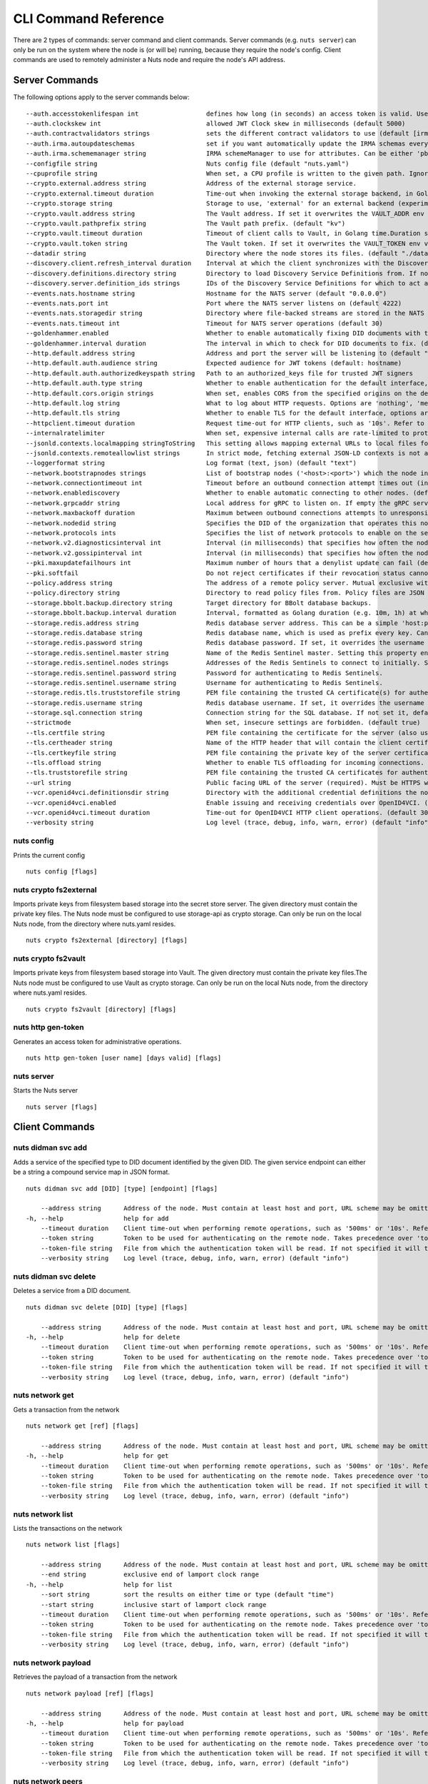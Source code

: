 .. _nuts-cli-reference:

CLI Command Reference
#####################

There are 2 types of commands: server command and client commands. Server commands (e.g. ``nuts server``) can only be run on the system where the node is (or will be) running, because they require the node's config. Client commands are used to remotely administer a Nuts node and require the node's API address.

Server Commands
***************

The following options apply to the server commands below:


::

      --auth.accesstokenlifespan int                  defines how long (in seconds) an access token is valid. Uses default in strict mode. (default 60)
      --auth.clockskew int                            allowed JWT Clock skew in milliseconds (default 5000)
      --auth.contractvalidators strings               sets the different contract validators to use (default [irma,uzi,dummy,employeeid])
      --auth.irma.autoupdateschemas                   set if you want automatically update the IRMA schemas every 60 minutes. (default true)
      --auth.irma.schememanager string                IRMA schemeManager to use for attributes. Can be either 'pbdf' or 'irma-demo'. (default "pbdf")
      --configfile string                             Nuts config file (default "nuts.yaml")
      --cpuprofile string                             When set, a CPU profile is written to the given path. Ignored when strictmode is set.
      --crypto.external.address string                Address of the external storage service.
      --crypto.external.timeout duration              Time-out when invoking the external storage backend, in Golang time.Duration string format (e.g. 1s). (default 100ms)
      --crypto.storage string                         Storage to use, 'external' for an external backend (experimental), 'fs' for file system (for development purposes), 'vaultkv' for Vault KV store (recommended, will be replaced by external backend in future). (default "fs")
      --crypto.vault.address string                   The Vault address. If set it overwrites the VAULT_ADDR env var.
      --crypto.vault.pathprefix string                The Vault path prefix. (default "kv")
      --crypto.vault.timeout duration                 Timeout of client calls to Vault, in Golang time.Duration string format (e.g. 1s). (default 5s)
      --crypto.vault.token string                     The Vault token. If set it overwrites the VAULT_TOKEN env var.
      --datadir string                                Directory where the node stores its files. (default "./data")
      --discovery.client.refresh_interval duration    Interval at which the client synchronizes with the Discovery Server; refreshing Verifiable Presentations of local DIDs and loading changes, updating the local copy. It only will actually refresh registrations of local DIDs that about to expire (less than 1/4th of their lifetime left). Specified as Golang duration (e.g. 1m, 1h30m). (default 10m0s)
      --discovery.definitions.directory string        Directory to load Discovery Service Definitions from. If not set, the discovery service will be disabled. If the directory contains JSON files that can't be parsed as service definition, the node will fail to start.
      --discovery.server.definition_ids strings       IDs of the Discovery Service Definitions for which to act as server. If an ID does not map to a loaded service definition, the node will fail to start.
      --events.nats.hostname string                   Hostname for the NATS server (default "0.0.0.0")
      --events.nats.port int                          Port where the NATS server listens on (default 4222)
      --events.nats.storagedir string                 Directory where file-backed streams are stored in the NATS server
      --events.nats.timeout int                       Timeout for NATS server operations (default 30)
      --goldenhammer.enabled                          Whether to enable automatically fixing DID documents with the required endpoints. (default true)
      --goldenhammer.interval duration                The interval in which to check for DID documents to fix. (default 10m0s)
      --http.default.address string                   Address and port the server will be listening to (default ":1323")
      --http.default.auth.audience string             Expected audience for JWT tokens (default: hostname)
      --http.default.auth.authorizedkeyspath string   Path to an authorized_keys file for trusted JWT signers
      --http.default.auth.type string                 Whether to enable authentication for the default interface, specify 'token_v2' for bearer token mode or 'token' for legacy bearer token mode.
      --http.default.cors.origin strings              When set, enables CORS from the specified origins on the default HTTP interface.
      --http.default.log string                       What to log about HTTP requests. Options are 'nothing', 'metadata' (log request method, URI, IP and response code), and 'metadata-and-body' (log the request and response body, in addition to the metadata). (default "metadata")
      --http.default.tls string                       Whether to enable TLS for the default interface, options are 'disabled', 'server', 'server-client'. Leaving it empty is synonymous to 'disabled',
      --httpclient.timeout duration                   Request time-out for HTTP clients, such as '10s'. Refer to Golang's 'time.Duration' syntax for a more elaborate description of the syntax. (default 30s)
      --internalratelimiter                           When set, expensive internal calls are rate-limited to protect the network. Always enabled in strict mode. (default true)
      --jsonld.contexts.localmapping stringToString   This setting allows mapping external URLs to local files for e.g. preventing external dependencies. These mappings have precedence over those in remoteallowlist. (default [https://www.w3.org/2018/credentials/v1=assets/contexts/w3c-credentials-v1.ldjson,https://w3id.org/vc/status-list/2021/v1=assets/contexts/w3c-statuslist2021.ldjson,https://w3c-ccg.github.io/lds-jws2020/contexts/lds-jws2020-v1.json=assets/contexts/lds-jws2020-v1.ldjson,https://schema.org=assets/contexts/schema-org-v13.ldjson,https://nuts.nl/credentials/v1=assets/contexts/nuts.ldjson])
      --jsonld.contexts.remoteallowlist strings       In strict mode, fetching external JSON-LD contexts is not allowed except for context-URLs listed here. (default [https://schema.org,https://www.w3.org/2018/credentials/v1,https://w3c-ccg.github.io/lds-jws2020/contexts/lds-jws2020-v1.json,https://w3id.org/vc/status-list/2021/v1])
      --loggerformat string                           Log format (text, json) (default "text")
      --network.bootstrapnodes strings                List of bootstrap nodes ('<host>:<port>') which the node initially connect to.
      --network.connectiontimeout int                 Timeout before an outbound connection attempt times out (in milliseconds). (default 5000)
      --network.enablediscovery                       Whether to enable automatic connecting to other nodes. (default true)
      --network.grpcaddr string                       Local address for gRPC to listen on. If empty the gRPC server won't be started and other nodes will not be able to connect to this node (outbound connections can still be made). (default ":5555")
      --network.maxbackoff duration                   Maximum between outbound connections attempts to unresponsive nodes (in Golang duration format, e.g. '1h', '30m'). (default 24h0m0s)
      --network.nodedid string                        Specifies the DID of the organization that operates this node, typically a vendor for EPD software. It is used to identify the node on the network. If the DID document does not exist of is deactivated, the node will not start.
      --network.protocols ints                        Specifies the list of network protocols to enable on the server. They are specified by version (1, 2). If not set, all protocols are enabled.
      --network.v2.diagnosticsinterval int            Interval (in milliseconds) that specifies how often the node should broadcast its diagnostic information to other nodes (specify 0 to disable). (default 5000)
      --network.v2.gossipinterval int                 Interval (in milliseconds) that specifies how often the node should gossip its new hashes to other nodes. (default 5000)
      --pki.maxupdatefailhours int                    Maximum number of hours that a denylist update can fail (default 4)
      --pki.softfail                                  Do not reject certificates if their revocation status cannot be established when softfail is true (default true)
      --policy.address string                         The address of a remote policy server. Mutual exclusive with policy.directory.
      --policy.directory string                       Directory to read policy files from. Policy files are JSON files that contain a scope to PresentationDefinition mapping. Mutual exclusive with policy.address.
      --storage.bbolt.backup.directory string         Target directory for BBolt database backups.
      --storage.bbolt.backup.interval duration        Interval, formatted as Golang duration (e.g. 10m, 1h) at which BBolt database backups will be performed.
      --storage.redis.address string                  Redis database server address. This can be a simple 'host:port' or a Redis connection URL with scheme, auth and other options.
      --storage.redis.database string                 Redis database name, which is used as prefix every key. Can be used to have multiple instances use the same Redis instance.
      --storage.redis.password string                 Redis database password. If set, it overrides the username in the connection URL.
      --storage.redis.sentinel.master string          Name of the Redis Sentinel master. Setting this property enables Redis Sentinel.
      --storage.redis.sentinel.nodes strings          Addresses of the Redis Sentinels to connect to initially. Setting this property enables Redis Sentinel.
      --storage.redis.sentinel.password string        Password for authenticating to Redis Sentinels.
      --storage.redis.sentinel.username string        Username for authenticating to Redis Sentinels.
      --storage.redis.tls.truststorefile string       PEM file containing the trusted CA certificate(s) for authenticating remote Redis servers. Can only be used when connecting over TLS (use 'rediss://' as scheme in address).
      --storage.redis.username string                 Redis database username. If set, it overrides the username in the connection URL.
      --storage.sql.connection string                 Connection string for the SQL database. If not set it, defaults to a SQLite database stored inside the configured data directory. Note: using SQLite is not recommended in production environments. If using SQLite anyways, remember to enable foreign keys ('_foreign_keys=on') and the write-ahead-log ('_journal_mode=WAL').
      --strictmode                                    When set, insecure settings are forbidden. (default true)
      --tls.certfile string                           PEM file containing the certificate for the server (also used as client certificate). Required in strict mode.
      --tls.certheader string                         Name of the HTTP header that will contain the client certificate when TLS is offloaded.
      --tls.certkeyfile string                        PEM file containing the private key of the server certificate. Required in strict mode.
      --tls.offload string                            Whether to enable TLS offloading for incoming connections. Enable by setting it to 'incoming'. If enabled 'tls.certheader' must be configured as well.
      --tls.truststorefile string                     PEM file containing the trusted CA certificates for authenticating remote servers. Required in strict mode. (default "truststore.pem")
      --url string                                    Public facing URL of the server (required). Must be HTTPS when strictmode is set.
      --vcr.openid4vci.definitionsdir string          Directory with the additional credential definitions the node could issue (experimental, may change without notice).
      --vcr.openid4vci.enabled                        Enable issuing and receiving credentials over OpenID4VCI. (default true)
      --vcr.openid4vci.timeout duration               Time-out for OpenID4VCI HTTP client operations. (default 30s)
      --verbosity string                              Log level (trace, debug, info, warn, error) (default "info")

nuts config
^^^^^^^^^^^

Prints the current config

::

  nuts config [flags]


nuts crypto fs2external
^^^^^^^^^^^^^^^^^^^^^^^

Imports private keys from filesystem based storage into the secret store server. The given directory must contain the private key files. The Nuts node must be configured to use storage-api as crypto storage. Can only be run on the local Nuts node, from the directory where nuts.yaml resides.

::

  nuts crypto fs2external [directory] [flags]


nuts crypto fs2vault
^^^^^^^^^^^^^^^^^^^^

Imports private keys from filesystem based storage into Vault. The given directory must contain the private key files.The Nuts node must be configured to use Vault as crypto storage. Can only be run on the local Nuts node, from the directory where nuts.yaml resides.

::

  nuts crypto fs2vault [directory] [flags]


nuts http gen-token
^^^^^^^^^^^^^^^^^^^

Generates an access token for administrative operations.

::

  nuts http gen-token [user name] [days valid] [flags]


nuts server
^^^^^^^^^^^

Starts the Nuts server

::

  nuts server [flags]


Client Commands
***************


nuts didman svc add
^^^^^^^^^^^^^^^^^^^

Adds a service of the specified type to DID document identified by the given DID. The given service endpoint can either be a string a compound service map in JSON format.

::

  nuts didman svc add [DID] [type] [endpoint] [flags]

      --address string      Address of the node. Must contain at least host and port, URL scheme may be omitted. In that case it 'http://' is prepended. (default "localhost:1323")
  -h, --help                help for add
      --timeout duration    Client time-out when performing remote operations, such as '500ms' or '10s'. Refer to Golang's 'time.Duration' syntax for a more elaborate description of the syntax. (default 10s)
      --token string        Token to be used for authenticating on the remote node. Takes precedence over 'token-file'.
      --token-file string   File from which the authentication token will be read. If not specified it will try to read the token from the '.nuts-client.cfg' file in the user's home dir.
      --verbosity string    Log level (trace, debug, info, warn, error) (default "info")

nuts didman svc delete
^^^^^^^^^^^^^^^^^^^^^^

Deletes a service from a DID document.

::

  nuts didman svc delete [DID] [type] [flags]

      --address string      Address of the node. Must contain at least host and port, URL scheme may be omitted. In that case it 'http://' is prepended. (default "localhost:1323")
  -h, --help                help for delete
      --timeout duration    Client time-out when performing remote operations, such as '500ms' or '10s'. Refer to Golang's 'time.Duration' syntax for a more elaborate description of the syntax. (default 10s)
      --token string        Token to be used for authenticating on the remote node. Takes precedence over 'token-file'.
      --token-file string   File from which the authentication token will be read. If not specified it will try to read the token from the '.nuts-client.cfg' file in the user's home dir.
      --verbosity string    Log level (trace, debug, info, warn, error) (default "info")

nuts network get
^^^^^^^^^^^^^^^^

Gets a transaction from the network

::

  nuts network get [ref] [flags]

      --address string      Address of the node. Must contain at least host and port, URL scheme may be omitted. In that case it 'http://' is prepended. (default "localhost:1323")
  -h, --help                help for get
      --timeout duration    Client time-out when performing remote operations, such as '500ms' or '10s'. Refer to Golang's 'time.Duration' syntax for a more elaborate description of the syntax. (default 10s)
      --token string        Token to be used for authenticating on the remote node. Takes precedence over 'token-file'.
      --token-file string   File from which the authentication token will be read. If not specified it will try to read the token from the '.nuts-client.cfg' file in the user's home dir.
      --verbosity string    Log level (trace, debug, info, warn, error) (default "info")

nuts network list
^^^^^^^^^^^^^^^^^

Lists the transactions on the network

::

  nuts network list [flags]

      --address string      Address of the node. Must contain at least host and port, URL scheme may be omitted. In that case it 'http://' is prepended. (default "localhost:1323")
      --end string          exclusive end of lamport clock range
  -h, --help                help for list
      --sort string         sort the results on either time or type (default "time")
      --start string        inclusive start of lamport clock range
      --timeout duration    Client time-out when performing remote operations, such as '500ms' or '10s'. Refer to Golang's 'time.Duration' syntax for a more elaborate description of the syntax. (default 10s)
      --token string        Token to be used for authenticating on the remote node. Takes precedence over 'token-file'.
      --token-file string   File from which the authentication token will be read. If not specified it will try to read the token from the '.nuts-client.cfg' file in the user's home dir.
      --verbosity string    Log level (trace, debug, info, warn, error) (default "info")

nuts network payload
^^^^^^^^^^^^^^^^^^^^

Retrieves the payload of a transaction from the network

::

  nuts network payload [ref] [flags]

      --address string      Address of the node. Must contain at least host and port, URL scheme may be omitted. In that case it 'http://' is prepended. (default "localhost:1323")
  -h, --help                help for payload
      --timeout duration    Client time-out when performing remote operations, such as '500ms' or '10s'. Refer to Golang's 'time.Duration' syntax for a more elaborate description of the syntax. (default 10s)
      --token string        Token to be used for authenticating on the remote node. Takes precedence over 'token-file'.
      --token-file string   File from which the authentication token will be read. If not specified it will try to read the token from the '.nuts-client.cfg' file in the user's home dir.
      --verbosity string    Log level (trace, debug, info, warn, error) (default "info")

nuts network peers
^^^^^^^^^^^^^^^^^^

Get diagnostic information of the node's peers

::

  nuts network peers [flags]

      --address string      Address of the node. Must contain at least host and port, URL scheme may be omitted. In that case it 'http://' is prepended. (default "localhost:1323")
  -h, --help                help for peers
      --timeout duration    Client time-out when performing remote operations, such as '500ms' or '10s'. Refer to Golang's 'time.Duration' syntax for a more elaborate description of the syntax. (default 10s)
      --token string        Token to be used for authenticating on the remote node. Takes precedence over 'token-file'.
      --token-file string   File from which the authentication token will be read. If not specified it will try to read the token from the '.nuts-client.cfg' file in the user's home dir.
      --verbosity string    Log level (trace, debug, info, warn, error) (default "info")

nuts network reprocess
^^^^^^^^^^^^^^^^^^^^^^

Reprocess all transactions with the give contentType (ex: application/did+json)

::

  nuts network reprocess [contentType] [flags]

      --address string      Address of the node. Must contain at least host and port, URL scheme may be omitted. In that case it 'http://' is prepended. (default "localhost:1323")
  -h, --help                help for reprocess
      --timeout duration    Client time-out when performing remote operations, such as '500ms' or '10s'. Refer to Golang's 'time.Duration' syntax for a more elaborate description of the syntax. (default 10s)
      --token string        Token to be used for authenticating on the remote node. Takes precedence over 'token-file'.
      --token-file string   File from which the authentication token will be read. If not specified it will try to read the token from the '.nuts-client.cfg' file in the user's home dir.
      --verbosity string    Log level (trace, debug, info, warn, error) (default "info")

nuts status
^^^^^^^^^^^

Shows the status of the Nuts Node.

::

  nuts status [flags]

      --address string      Address of the node. Must contain at least host and port, URL scheme may be omitted. In that case it 'http://' is prepended. (default "localhost:1323")
  -h, --help                help for status
      --timeout duration    Client time-out when performing remote operations, such as '500ms' or '10s'. Refer to Golang's 'time.Duration' syntax for a more elaborate description of the syntax. (default 10s)
      --token string        Token to be used for authenticating on the remote node. Takes precedence over 'token-file'.
      --token-file string   File from which the authentication token will be read. If not specified it will try to read the token from the '.nuts-client.cfg' file in the user's home dir.
      --verbosity string    Log level (trace, debug, info, warn, error) (default "info")

nuts vcr issue
^^^^^^^^^^^^^^

Issues a Verifiable Credential as the given issuer (as DID). The context must be a single JSON-LD context URI (e.g. 'https://nuts.nl/credentials/v1'). The type must be a single VC type (not being VerifiableCredential). The subject must be the credential subject in JSON format. It prints the issued VC if successfully issued.

::

  nuts vcr issue [context] [type] [issuer-did] [subject] [flags]

      --address string      Address of the node. Must contain at least host and port, URL scheme may be omitted. In that case it 'http://' is prepended. (default "localhost:1323")
  -e, --expiration string   Date in RFC3339 format when the VC expires.
  -h, --help                help for issue
  -p, --publish             Whether to publish the credential to the network. (default true)
      --timeout duration    Client time-out when performing remote operations, such as '500ms' or '10s'. Refer to Golang's 'time.Duration' syntax for a more elaborate description of the syntax. (default 10s)
      --token string        Token to be used for authenticating on the remote node. Takes precedence over 'token-file'.
      --token-file string   File from which the authentication token will be read. If not specified it will try to read the token from the '.nuts-client.cfg' file in the user's home dir.
      --verbosity string    Log level (trace, debug, info, warn, error) (default "info")
  -v, --visibility string   Whether to publish the credential publicly ('public') or privately ('private'). (default "private")

**Example**

::

  nuts vcr issue "https://nuts.nl/credentials/v1" "NutsAuthorizationCredential" "did:nuts:1234" "{'id': 'did:nuts:4321', 'purposeOfUse': 'eOverdracht-sender', 'etc': 'etcetc'}"


nuts vcr list-trusted
^^^^^^^^^^^^^^^^^^^^^

List trusted issuers for given credential type

::

  nuts vcr list-trusted [type] [flags]

      --address string      Address of the node. Must contain at least host and port, URL scheme may be omitted. In that case it 'http://' is prepended. (default "localhost:1323")
  -h, --help                help for list-trusted
      --timeout duration    Client time-out when performing remote operations, such as '500ms' or '10s'. Refer to Golang's 'time.Duration' syntax for a more elaborate description of the syntax. (default 10s)
      --token string        Token to be used for authenticating on the remote node. Takes precedence over 'token-file'.
      --token-file string   File from which the authentication token will be read. If not specified it will try to read the token from the '.nuts-client.cfg' file in the user's home dir.
      --verbosity string    Log level (trace, debug, info, warn, error) (default "info")

nuts vcr list-untrusted
^^^^^^^^^^^^^^^^^^^^^^^

List untrusted issuers for given credential type

::

  nuts vcr list-untrusted [type] [flags]

      --address string      Address of the node. Must contain at least host and port, URL scheme may be omitted. In that case it 'http://' is prepended. (default "localhost:1323")
  -h, --help                help for list-untrusted
      --timeout duration    Client time-out when performing remote operations, such as '500ms' or '10s'. Refer to Golang's 'time.Duration' syntax for a more elaborate description of the syntax. (default 10s)
      --token string        Token to be used for authenticating on the remote node. Takes precedence over 'token-file'.
      --token-file string   File from which the authentication token will be read. If not specified it will try to read the token from the '.nuts-client.cfg' file in the user's home dir.
      --verbosity string    Log level (trace, debug, info, warn, error) (default "info")

nuts vcr trust
^^^^^^^^^^^^^^

Trust VCs of a certain credential type when published by the given issuer.

::

  nuts vcr trust [type] [issuer DID] [flags]

      --address string      Address of the node. Must contain at least host and port, URL scheme may be omitted. In that case it 'http://' is prepended. (default "localhost:1323")
  -h, --help                help for trust
      --timeout duration    Client time-out when performing remote operations, such as '500ms' or '10s'. Refer to Golang's 'time.Duration' syntax for a more elaborate description of the syntax. (default 10s)
      --token string        Token to be used for authenticating on the remote node. Takes precedence over 'token-file'.
      --token-file string   File from which the authentication token will be read. If not specified it will try to read the token from the '.nuts-client.cfg' file in the user's home dir.
      --verbosity string    Log level (trace, debug, info, warn, error) (default "info")

nuts vcr untrust
^^^^^^^^^^^^^^^^

Untrust VCs of a certain credential type when published by the given issuer.

::

  nuts vcr untrust [type] [issuer DID] [flags]

      --address string      Address of the node. Must contain at least host and port, URL scheme may be omitted. In that case it 'http://' is prepended. (default "localhost:1323")
  -h, --help                help for untrust
      --timeout duration    Client time-out when performing remote operations, such as '500ms' or '10s'. Refer to Golang's 'time.Duration' syntax for a more elaborate description of the syntax. (default 10s)
      --token string        Token to be used for authenticating on the remote node. Takes precedence over 'token-file'.
      --token-file string   File from which the authentication token will be read. If not specified it will try to read the token from the '.nuts-client.cfg' file in the user's home dir.
      --verbosity string    Log level (trace, debug, info, warn, error) (default "info")

nuts vdr add-keyagreement
^^^^^^^^^^^^^^^^^^^^^^^^^

Add a key agreement key to the DID document. It must be a reference to an existing key in the same DID document, for instance created using the 'addvm' command. When successful, it outputs the updated DID document.

::

  nuts vdr add-keyagreement [KID] [flags]

      --address string      Address of the node. Must contain at least host and port, URL scheme may be omitted. In that case it 'http://' is prepended. (default "localhost:1323")
  -h, --help                help for add-keyagreement
      --timeout duration    Client time-out when performing remote operations, such as '500ms' or '10s'. Refer to Golang's 'time.Duration' syntax for a more elaborate description of the syntax. (default 10s)
      --token string        Token to be used for authenticating on the remote node. Takes precedence over 'token-file'.
      --token-file string   File from which the authentication token will be read. If not specified it will try to read the token from the '.nuts-client.cfg' file in the user's home dir.
      --verbosity string    Log level (trace, debug, info, warn, error) (default "info")

nuts vdr addvm
^^^^^^^^^^^^^^

Add a verification method key to the DID document.

::

  nuts vdr addvm [DID] [flags]

      --address string      Address of the node. Must contain at least host and port, URL scheme may be omitted. In that case it 'http://' is prepended. (default "localhost:1323")
  -h, --help                help for addvm
      --timeout duration    Client time-out when performing remote operations, such as '500ms' or '10s'. Refer to Golang's 'time.Duration' syntax for a more elaborate description of the syntax. (default 10s)
      --token string        Token to be used for authenticating on the remote node. Takes precedence over 'token-file'.
      --token-file string   File from which the authentication token will be read. If not specified it will try to read the token from the '.nuts-client.cfg' file in the user's home dir.
      --verbosity string    Log level (trace, debug, info, warn, error) (default "info")

nuts vdr conflicted
^^^^^^^^^^^^^^^^^^^

Print conflicted documents and their metadata

::

  nuts vdr conflicted [flags]

      --address string      Address of the node. Must contain at least host and port, URL scheme may be omitted. In that case it 'http://' is prepended. (default "localhost:1323")
      --document            Pass 'true' to only print the document (unless other flags are provided as well).
  -h, --help                help for conflicted
      --metadata            Pass 'true' to only print the metadata (unless other flags are provided as well).
      --timeout duration    Client time-out when performing remote operations, such as '500ms' or '10s'. Refer to Golang's 'time.Duration' syntax for a more elaborate description of the syntax. (default 10s)
      --token string        Token to be used for authenticating on the remote node. Takes precedence over 'token-file'.
      --token-file string   File from which the authentication token will be read. If not specified it will try to read the token from the '.nuts-client.cfg' file in the user's home dir.
      --verbosity string    Log level (trace, debug, info, warn, error) (default "info")

nuts vdr create-did
^^^^^^^^^^^^^^^^^^^

When using the V2 API, a did:web DID will be created. All the other options are ignored for did:web.

::

  nuts vdr create-did [flags]

      --address string         Address of the node. Must contain at least host and port, URL scheme may be omitted. In that case it 'http://' is prepended. (default "localhost:1323")
      --assertionMethod        Pass 'false' to disable assertionMethod capabilities. (default true)
      --authentication         Pass 'true' to enable authentication capabilities.
      --capabilityDelegation   Pass 'true' to enable capabilityDelegation capabilities.
      --capabilityInvocation   Pass 'false' to disable capabilityInvocation capabilities. (default true)
      --controllers strings    Comma-separated list of DIDs that can control the generated DID Document.
  -h, --help                   help for create-did
      --keyAgreement           Pass 'false' to disable keyAgreement capabilities. (default true)
      --selfControl            Pass 'false' to disable DID Document control. (default true)
      --timeout duration       Client time-out when performing remote operations, such as '500ms' or '10s'. Refer to Golang's 'time.Duration' syntax for a more elaborate description of the syntax. (default 10s)
      --token string           Token to be used for authenticating on the remote node. Takes precedence over 'token-file'.
      --token-file string      File from which the authentication token will be read. If not specified it will try to read the token from the '.nuts-client.cfg' file in the user's home dir.
      --v2                     Pass 'true' to use the V2 API and create a did:web DID.
      --verbosity string       Log level (trace, debug, info, warn, error) (default "info")

nuts vdr deactivate
^^^^^^^^^^^^^^^^^^^

Deactivate a DID document based on its DID

::

  nuts vdr deactivate [DID] [flags]

      --address string      Address of the node. Must contain at least host and port, URL scheme may be omitted. In that case it 'http://' is prepended. (default "localhost:1323")
  -h, --help                help for deactivate
      --timeout duration    Client time-out when performing remote operations, such as '500ms' or '10s'. Refer to Golang's 'time.Duration' syntax for a more elaborate description of the syntax. (default 10s)
      --token string        Token to be used for authenticating on the remote node. Takes precedence over 'token-file'.
      --token-file string   File from which the authentication token will be read. If not specified it will try to read the token from the '.nuts-client.cfg' file in the user's home dir.
      --verbosity string    Log level (trace, debug, info, warn, error) (default "info")

nuts vdr delvm
^^^^^^^^^^^^^^

Deletes a verification method from the DID document.

::

  nuts vdr delvm [DID] [kid] [flags]

      --address string      Address of the node. Must contain at least host and port, URL scheme may be omitted. In that case it 'http://' is prepended. (default "localhost:1323")
  -h, --help                help for delvm
      --timeout duration    Client time-out when performing remote operations, such as '500ms' or '10s'. Refer to Golang's 'time.Duration' syntax for a more elaborate description of the syntax. (default 10s)
      --token string        Token to be used for authenticating on the remote node. Takes precedence over 'token-file'.
      --token-file string   File from which the authentication token will be read. If not specified it will try to read the token from the '.nuts-client.cfg' file in the user's home dir.
      --verbosity string    Log level (trace, debug, info, warn, error) (default "info")

nuts vdr resolve
^^^^^^^^^^^^^^^^

Resolve a DID document based on its DID

::

  nuts vdr resolve [DID] [flags]

      --address string      Address of the node. Must contain at least host and port, URL scheme may be omitted. In that case it 'http://' is prepended. (default "localhost:1323")
      --document            Pass 'true' to only print the document (unless other flags are provided as well).
  -h, --help                help for resolve
      --metadata            Pass 'true' to only print the metadata (unless other flags are provided as well).
      --timeout duration    Client time-out when performing remote operations, such as '500ms' or '10s'. Refer to Golang's 'time.Duration' syntax for a more elaborate description of the syntax. (default 10s)
      --token string        Token to be used for authenticating on the remote node. Takes precedence over 'token-file'.
      --token-file string   File from which the authentication token will be read. If not specified it will try to read the token from the '.nuts-client.cfg' file in the user's home dir.
      --verbosity string    Log level (trace, debug, info, warn, error) (default "info")

nuts vdr update
^^^^^^^^^^^^^^^

Update a DID with the given DID document, this replaces the DID document. If no file is given, a pipe is assumed. The hash is needed to prevent concurrent updates.

::

  nuts vdr update [DID] [hash] [file] [flags]

      --address string      Address of the node. Must contain at least host and port, URL scheme may be omitted. In that case it 'http://' is prepended. (default "localhost:1323")
  -h, --help                help for update
      --timeout duration    Client time-out when performing remote operations, such as '500ms' or '10s'. Refer to Golang's 'time.Duration' syntax for a more elaborate description of the syntax. (default 10s)
      --token string        Token to be used for authenticating on the remote node. Takes precedence over 'token-file'.
      --token-file string   File from which the authentication token will be read. If not specified it will try to read the token from the '.nuts-client.cfg' file in the user's home dir.
      --verbosity string    Log level (trace, debug, info, warn, error) (default "info")
